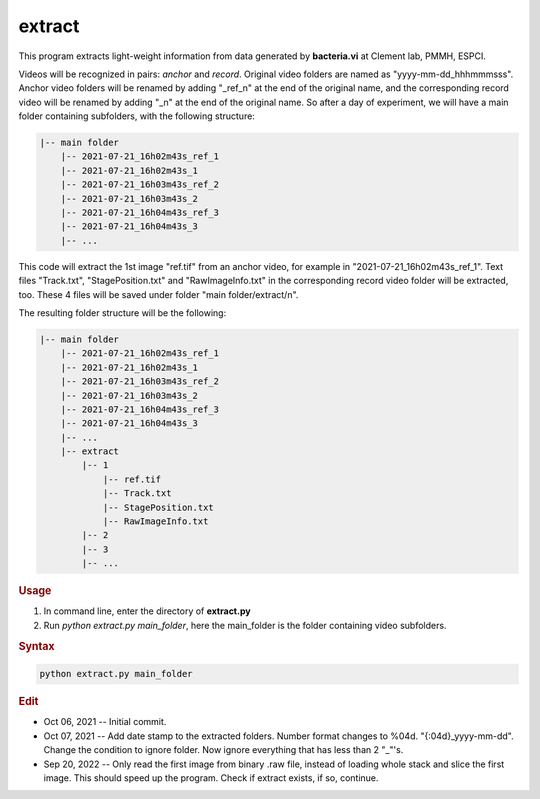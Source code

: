 
extract
=======

This program extracts light-weight information from data generated by **bacteria.vi** at Clement lab, PMMH, ESPCI.

Videos will be recognized in pairs: *anchor* and *record*. Original video folders are named as "yyyy-mm-dd_hhhmmmsss". Anchor video folders will be renamed by adding "_ref_n" at the end of the original name, and the corresponding record video will be renamed by adding "_n" at the end of the original name. So after a day of experiment, we will have a main folder containing subfolders, with the following structure:

.. code-block:: console

   |-- main folder
       |-- 2021-07-21_16h02m43s_ref_1
       |-- 2021-07-21_16h02m43s_1
       |-- 2021-07-21_16h03m43s_ref_2
       |-- 2021-07-21_16h03m43s_2
       |-- 2021-07-21_16h04m43s_ref_3
       |-- 2021-07-21_16h04m43s_3
       |-- ...

This code will extract the 1st image "ref.tif" from an anchor video, for example in "2021-07-21_16h02m43s_ref_1". Text files "Track.txt", "StagePosition.txt" and "RawImageInfo.txt" in the corresponding record video folder will be extracted, too. These 4 files will be saved under folder "main folder/extract/n".

The resulting folder structure will be the following:

.. code-block:: console

   |-- main folder
       |-- 2021-07-21_16h02m43s_ref_1
       |-- 2021-07-21_16h02m43s_1
       |-- 2021-07-21_16h03m43s_ref_2
       |-- 2021-07-21_16h03m43s_2
       |-- 2021-07-21_16h04m43s_ref_3
       |-- 2021-07-21_16h04m43s_3
       |-- ...
       |-- extract
           |-- 1
               |-- ref.tif
               |-- Track.txt
               |-- StagePosition.txt
               |-- RawImageInfo.txt
           |-- 2
           |-- 3
           |-- ...

.. rubric:: Usage

1. In command line, enter the directory of **extract.py**
2. Run `python extract.py main_folder`, here the main_folder is the folder containing video subfolders.

.. rubric:: Syntax

.. code-block:: console

   python extract.py main_folder

.. rubric:: Edit

* Oct 06, 2021 -- Initial commit.
* Oct 07, 2021 -- Add date stamp to the extracted folders. Number format changes to %04d. "{:04d}_yyyy-mm-dd". Change the condition to ignore folder. Now ignore everything that has less than 2 "_"'s.
* Sep 20, 2022 -- Only read the first image from binary .raw file, instead of loading whole stack and slice the first image. This should speed up the program. Check if extract exists, if so, continue.
